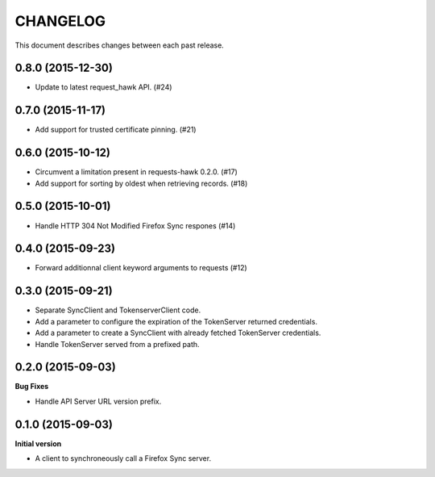 CHANGELOG
#########

This document describes changes between each past release.


0.8.0 (2015-12-30)
==================

- Update to latest request_hawk API. (#24)


0.7.0 (2015-11-17)
==================

- Add support for trusted certificate pinning. (#21)


0.6.0 (2015-10-12)
==================

- Circumvent a limitation present in requests-hawk 0.2.0. (#17)
- Add support for sorting by oldest when retrieving records. (#18)


0.5.0 (2015-10-01)
==================

- Handle HTTP 304 Not Modified Firefox Sync respones (#14)


0.4.0 (2015-09-23)
==================

- Forward additionnal client keyword arguments to requests (#12)


0.3.0 (2015-09-21)
==================

- Separate SyncClient and TokenserverClient code.
- Add a parameter to configure the expiration of the TokenServer returned credentials.
- Add a parameter to create a SyncClient with already fetched TokenServer credentials.
- Handle TokenServer served from a prefixed path.


0.2.0 (2015-09-03)
==================

**Bug Fixes**

- Handle API Server URL version prefix.


0.1.0 (2015-09-03)
==================

**Initial version**

- A client to synchroneously call a Firefox Sync server.
